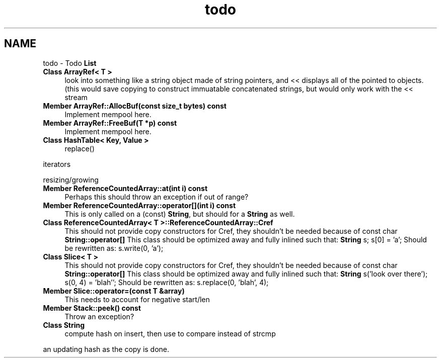 .TH "todo" 3 "18 Dec 2009" "Version 1.0" "BDLIB" \" -*- nroff -*-
.ad l
.nh
.SH NAME
todo \- Todo \fBList\fP 
 
.IP "\fBClass \fBArrayRef< T >\fP \fP" 1c
look into something like a string object made of string pointers, and << displays all of the pointed to objects. (this would save copying to construct immuatable concatenated strings, but would only work with the << stream 
.PP
.PP
 
.IP "\fBMember \fBArrayRef::AllocBuf\fP(const size_t bytes) const  \fP" 1c
Implement mempool here. 
.PP
.PP
 
.IP "\fBMember \fBArrayRef::FreeBuf\fP(T *p) const  \fP" 1c
Implement mempool here. 
.PP
.PP
 
.IP "\fBClass \fBHashTable< Key, Value >\fP \fP" 1c
replace() 
.PP
iterators 
.PP
resizing/growing
.PP
.PP
.PP
 
.IP "\fBMember \fBReferenceCountedArray::at\fP(int i) const  \fP" 1c
Perhaps this should throw an exception if out of range? 
.PP
.PP
 
.IP "\fBMember \fBReferenceCountedArray::operator[]\fP(int i) const  \fP" 1c
This is only called on a (const) \fBString\fP, but should for a \fBString\fP as well. 
.PP
.PP
 
.IP "\fBClass \fBReferenceCountedArray< T >::ReferenceCountedArray::Cref\fP \fP" 1c
This should not provide copy constructors for Cref, they shouldn't be needed because of const char \fBString::operator[]\fP This class should be optimized away and fully inlined such that: \fBString\fP s; s[0] = 'a'; Should be rewritten as: s.write(0, 'a'); 
.PP
.PP
 
.IP "\fBClass \fBSlice< T >\fP \fP" 1c
This should not provide copy constructors for Cref, they shouldn't be needed because of const char \fBString::operator[]\fP This class should be optimized away and fully inlined such that: \fBString\fP s('look over there'); s(0, 4) = 'blah''; Should be rewritten as: s.replace(0, 'blah', 4); 
.PP
.PP
 
.IP "\fBMember \fBSlice::operator=\fP(const T &array) \fP" 1c
This needs to account for negative start/len 
.PP
.PP
 
.IP "\fBMember \fBStack::peek\fP() const  \fP" 1c
Throw an exception? 
.PP
.PP
 
.IP "\fBClass \fBString\fP \fP" 1c
compute hash on insert, then use to compare instead of strcmp 
.PP
an updating hash as the copy is done. 
.PP

